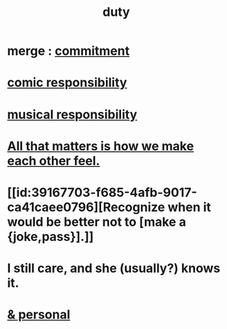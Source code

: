 :PROPERTIES:
:ID:       a55842c2-536e-4581-b04b-026715e646d1
:ROAM_ALIASES: "responsibility & love" "love & responsibility" duty responsibility
:END:
#+title: duty
* merge : [[id:e559b2cf-93af-4522-861c-82a2e9d6f670][commitment]]
* [[id:ff5f634a-f8fa-482c-95a7-6be10e55e58d][comic responsibility]]
* [[id:1714269c-56fc-4c72-9faa-eebf49c6a07f][musical responsibility]]
* [[id:3fea916e-26ed-441c-883c-e642b205bf05][All that matters is how we make each other feel.]]
* [[id:39167703-f685-4afb-9017-ca41caee0796][Recognize when it would be better not to [make a {joke,pass}].]]
* I still care, and she (usually?) knows it.
  :PROPERTIES:
  :ID:       d14881a6-61da-4513-9d3f-6d78a6882874
  :END:
* [[id:eabe22b3-ed71-4c11-9ac3-2a673226a5d1][& personal]]
